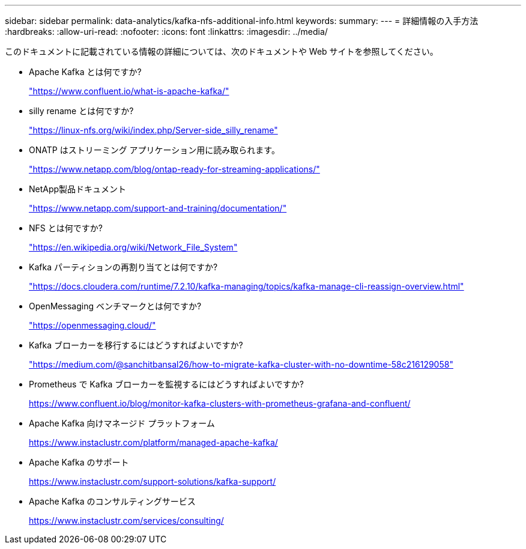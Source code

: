 ---
sidebar: sidebar 
permalink: data-analytics/kafka-nfs-additional-info.html 
keywords:  
summary:  
---
= 詳細情報の入手方法
:hardbreaks:
:allow-uri-read: 
:nofooter: 
:icons: font
:linkattrs: 
:imagesdir: ../media/


[role="lead"]
このドキュメントに記載されている情報の詳細については、次のドキュメントや Web サイトを参照してください。

* Apache Kafka とは何ですか?
+
https://www.confluent.io/what-is-apache-kafka/["https://www.confluent.io/what-is-apache-kafka/"^]

* silly rename とは何ですか?
+
https://linux-nfs.org/wiki/index.php/Server-side_silly_rename["https://linux-nfs.org/wiki/index.php/Server-side_silly_rename"^]

* ONATP はストリーミング アプリケーション用に読み取られます。
+
https://www.netapp.com/blog/ontap-ready-for-streaming-applications/["https://www.netapp.com/blog/ontap-ready-for-streaming-applications/"^]

* NetApp製品ドキュメント
+
https://www.netapp.com/support-and-training/documentation/["https://www.netapp.com/support-and-training/documentation/"^]

* NFS とは何ですか?
+
https://en.wikipedia.org/wiki/Network_File_System["https://en.wikipedia.org/wiki/Network_File_System"^]

* Kafka パーティションの再割り当てとは何ですか?
+
https://docs.cloudera.com/runtime/7.2.10/kafka-managing/topics/kafka-manage-cli-reassign-overview.html["https://docs.cloudera.com/runtime/7.2.10/kafka-managing/topics/kafka-manage-cli-reassign-overview.html"^]

* OpenMessaging ベンチマークとは何ですか?
+
https://openmessaging.cloud/["https://openmessaging.cloud/"^]

* Kafka ブローカーを移行するにはどうすればよいですか?
+
https://medium.com/@sanchitbansal26/how-to-migrate-kafka-cluster-with-no-downtime-58c216129058["https://medium.com/@sanchitbansal26/how-to-migrate-kafka-cluster-with-no-downtime-58c216129058"^]

* Prometheus で Kafka ブローカーを監視するにはどうすればよいですか?
+
https://www.confluent.io/blog/monitor-kafka-clusters-with-prometheus-grafana-and-confluent/[]

* Apache Kafka 向けマネージド プラットフォーム
+
https://www.instaclustr.com/platform/managed-apache-kafka/[]

* Apache Kafka のサポート
+
https://www.instaclustr.com/support-solutions/kafka-support/[]

* Apache Kafka のコンサルティングサービス
+
https://www.instaclustr.com/services/consulting/[]


